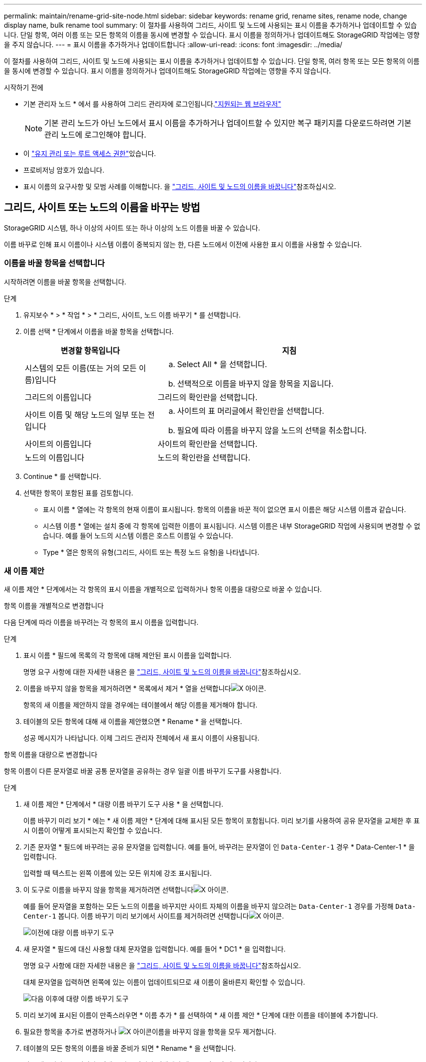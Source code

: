 ---
permalink: maintain/rename-grid-site-node.html 
sidebar: sidebar 
keywords: rename grid, rename sites, rename node, change display name, bulk rename tool 
summary: 이 절차를 사용하여 그리드, 사이트 및 노드에 사용되는 표시 이름을 추가하거나 업데이트할 수 있습니다. 단일 항목, 여러 이름 또는 모든 항목의 이름을 동시에 변경할 수 있습니다. 표시 이름을 정의하거나 업데이트해도 StorageGRID 작업에는 영향을 주지 않습니다. 
---
= 표시 이름을 추가하거나 업데이트합니다
:allow-uri-read: 
:icons: font
:imagesdir: ../media/


[role="lead"]
이 절차를 사용하여 그리드, 사이트 및 노드에 사용되는 표시 이름을 추가하거나 업데이트할 수 있습니다. 단일 항목, 여러 항목 또는 모든 항목의 이름을 동시에 변경할 수 있습니다. 표시 이름을 정의하거나 업데이트해도 StorageGRID 작업에는 영향을 주지 않습니다.

.시작하기 전에
* 기본 관리자 노드 * 에서 를 사용하여 그리드 관리자에 로그인됩니다.link:../admin/web-browser-requirements.html["지원되는 웹 브라우저"]
+

NOTE: 기본 관리 노드가 아닌 노드에서 표시 이름을 추가하거나 업데이트할 수 있지만 복구 패키지를 다운로드하려면 기본 관리 노드에 로그인해야 합니다.

* 이 link:../admin/admin-group-permissions.html["유지 관리 또는 루트 액세스 권한"]있습니다.
* 프로비저닝 암호가 있습니다.
* 표시 이름의 요구사항 및 모범 사례를 이해합니다. 을 link:../maintain/rename-grid-site-node-overview.html["그리드, 사이트 및 노드의 이름을 바꿉니다"]참조하십시오.




== 그리드, 사이트 또는 노드의 이름을 바꾸는 방법

StorageGRID 시스템, 하나 이상의 사이트 또는 하나 이상의 노드 이름을 바꿀 수 있습니다.

이름 바꾸로 인해 표시 이름이나 시스템 이름이 중복되지 않는 한, 다른 노드에서 이전에 사용한 표시 이름을 사용할 수 있습니다.



=== 이름을 바꿀 항목을 선택합니다

시작하려면 이름을 바꿀 항목을 선택합니다.

.단계
. 유지보수 * > * 작업 * > * 그리드, 사이트, 노드 이름 바꾸기 * 를 선택합니다.
. 이름 선택 * 단계에서 이름을 바꿀 항목을 선택합니다.
+
[cols="1a,2a"]
|===
| 변경할 항목입니다 | 지침 


 a| 
시스템의 모든 이름(또는 거의 모든 이름)입니다
 a| 
.. Select All * 을 선택합니다.
.. 선택적으로 이름을 바꾸지 않을 항목을 지웁니다.




 a| 
그리드의 이름입니다
 a| 
그리드의 확인란을 선택합니다.



 a| 
사이트 이름 및 해당 노드의 일부 또는 전입니다
 a| 
.. 사이트의 표 머리글에서 확인란을 선택합니다.
.. 필요에 따라 이름을 바꾸지 않을 노드의 선택을 취소합니다.




 a| 
사이트의 이름입니다
 a| 
사이트의 확인란을 선택합니다.



 a| 
노드의 이름입니다
 a| 
노드의 확인란을 선택합니다.

|===
. Continue * 를 선택합니다.
. 선택한 항목이 포함된 표를 검토합니다.
+
** 표시 이름 * 열에는 각 항목의 현재 이름이 표시됩니다. 항목의 이름을 바꾼 적이 없으면 표시 이름은 해당 시스템 이름과 같습니다.
** 시스템 이름 * 열에는 설치 중에 각 항목에 입력한 이름이 표시됩니다. 시스템 이름은 내부 StorageGRID 작업에 사용되며 변경할 수 없습니다. 예를 들어 노드의 시스템 이름은 호스트 이름일 수 있습니다.
** Type * 열은 항목의 유형(그리드, 사이트 또는 특정 노드 유형)을 나타냅니다.






=== 새 이름 제안

새 이름 제안 * 단계에서는 각 항목의 표시 이름을 개별적으로 입력하거나 항목 이름을 대량으로 바꿀 수 있습니다.

[role="tabbed-block"]
====
.항목 이름을 개별적으로 변경합니다
--
다음 단계에 따라 이름을 바꾸려는 각 항목의 표시 이름을 입력합니다.

.단계
. 표시 이름 * 필드에 목록의 각 항목에 대해 제안된 표시 이름을 입력합니다.
+
명명 요구 사항에 대한 자세한 내용은 을 link:../maintain/rename-grid-site-node-overview.html["그리드, 사이트 및 노드의 이름을 바꿉니다"]참조하십시오.

. 이름을 바꾸지 않을 항목을 제거하려면 * 목록에서 제거 * 열을 선택합니다image:../media/icon-x-to-remove.png["X 아이콘"].
+
항목의 새 이름을 제안하지 않을 경우에는 테이블에서 해당 이름을 제거해야 합니다.

. 테이블의 모든 항목에 대해 새 이름을 제안했으면 * Rename * 을 선택합니다.
+
성공 메시지가 나타납니다. 이제 그리드 관리자 전체에서 새 표시 이름이 사용됩니다.



--
.항목 이름을 대량으로 변경합니다
--
항목 이름이 다른 문자열로 바꿀 공통 문자열을 공유하는 경우 일괄 이름 바꾸기 도구를 사용합니다.

.단계
. 새 이름 제안 * 단계에서 * 대량 이름 바꾸기 도구 사용 * 을 선택합니다.
+
이름 바꾸기 미리 보기 * 에는 * 새 이름 제안 * 단계에 대해 표시된 모든 항목이 포함됩니다. 미리 보기를 사용하여 공유 문자열을 교체한 후 표시 이름이 어떻게 표시되는지 확인할 수 있습니다.

. 기존 문자열 * 필드에 바꾸려는 공유 문자열을 입력합니다. 예를 들어, 바꾸려는 문자열이 인 `Data-Center-1` 경우 * Data-Center-1 * 을 입력합니다.
+
입력할 때 텍스트는 왼쪽 이름에 있는 모든 위치에 강조 표시됩니다.

. 이 도구로 이름을 바꾸지 않을 항목을 제거하려면 선택합니다image:../media/icon-x-to-remove.png["X 아이콘"].
+
예를 들어 문자열을 포함하는 모든 노드의 이름을 바꾸지만 사이트 자체의 이름을 바꾸지 않으려는 `Data-Center-1` 경우를 가정해 `Data-Center-1` 봅니다. 이름 바꾸기 미리 보기에서 사이트를 제거하려면 선택합니다image:../media/icon-x-to-remove.png["X 아이콘"].

+
image::../media/rename-bulk-rename-tool.png[이전에 대량 이름 바꾸기 도구]

. 새 문자열 * 필드에 대신 사용할 대체 문자열을 입력합니다. 예를 들어 * DC1 * 을 입력합니다.
+
명명 요구 사항에 대한 자세한 내용은 을 link:../maintain/rename-grid-site-node-overview.html["그리드, 사이트 및 노드의 이름을 바꿉니다"]참조하십시오.

+
대체 문자열을 입력하면 왼쪽에 있는 이름이 업데이트되므로 새 이름이 올바른지 확인할 수 있습니다.

+
image::../media/rename-bulk-rename-tool-after.png[다음 이후에 대량 이름 바꾸기 도구]

. 미리 보기에 표시된 이름이 만족스러우면 * 이름 추가 * 를 선택하여 * 새 이름 제안 * 단계에 대한 이름을 테이블에 추가합니다.
. 필요한 항목을 추가로 변경하거나 image:../media/icon-x-to-remove.png["X 아이콘"]이름을 바꾸지 않을 항목을 모두 제거합니다.
. 테이블의 모든 항목의 이름을 바꿀 준비가 되면 * Rename * 을 선택합니다.
+
성공 메시지가 표시됩니다. 이제 그리드 관리자 전체에서 새 표시 이름이 사용됩니다.



--
====


=== [[download-recovery-package]] 복구 패키지를 다운로드합니다

항목 이름 바꾸기를 마치면 새 복구 패키지를 다운로드하여 저장합니다. 이름을 바꾼 항목의 새 표시 이름이 `Passwords.txt` 파일에 포함됩니다.

.단계
. 프로비저닝 암호를 입력합니다.
. 복구 패키지 다운로드 * 를 선택합니다.
+
다운로드가 즉시 시작됩니다.

. 다운로드가 완료되면 파일을 열어 `Passwords.txt` 모든 노드의 서버 이름과 이름이 바뀐 노드의 표시 이름을 확인합니다.
.  `sgws-recovery-package-_id-revision_.zip`파일을 안전하고 안전한 두 개의 별도 위치에 복사합니다.
+

CAUTION: 복구 패키지 파일은 StorageGRID 시스템에서 데이터를 가져오는 데 사용할 수 있는 암호화 키와 암호가 포함되어 있으므로 보안을 유지해야 합니다.

. 첫 번째 단계로 돌아가려면 * 마침 * 을 선택합니다.




== 표시 이름을 시스템 이름으로 되돌립니다

이름이 바뀐 그리드, 사이트 또는 노드를 원래 시스템 이름으로 되돌릴 수 있습니다. 항목을 시스템 이름으로 되돌리면 그리드 관리자 페이지 및 기타 StorageGRID 위치에 해당 항목의 * 표시 이름 * 이 더 이상 표시되지 않습니다. 항목의 시스템 이름만 표시됩니다.

.단계
. 유지보수 * > * 작업 * > * 그리드, 사이트, 노드 이름 바꾸기 * 를 선택합니다.
. 이름 선택 * 단계에서 시스템 이름으로 되돌리려는 항목을 선택합니다.
. Continue * 를 선택합니다.
. 새 이름 제안 * 단계에서는 표시 이름을 개별적으로 또는 대량으로 시스템 이름으로 되돌립니다.
+
[role="tabbed-block"]
====
.시스템 이름으로 개별적으로 되돌립니다
--
.. 각 항목의 원래 시스템 이름을 복사하여 * 표시 이름 * 필드에 붙여 넣거나, 되돌리지 않을 항목을 제거하려면 선택합니다image:../media/icon-x-to-remove.png["X 아이콘"].
+
표시 이름을 되돌리려면 시스템 이름이 * 표시 이름 * 필드에 나타나야 하지만 이름은 대소문자를 구분하지 않습니다.

.. 이름 바꾸기 * 를 선택합니다.
+
성공 메시지가 나타납니다. 이러한 항목의 표시 이름은 더 이상 사용되지 않습니다.



--
.시스템 이름으로 일괄 되돌리기
--
.. 새 이름 제안 * 단계에서 * 대량 이름 바꾸기 도구 사용 * 을 선택합니다.
.. 기존 문자열 * 필드에 바꿀 표시 이름 문자열을 입력합니다.
.. 새 문자열 * 필드에 대신 사용할 시스템 이름 문자열을 입력합니다.
.. 새 이름 제안 * 단계에 대한 이름을 테이블에 추가하려면 * 이름 추가 * 를 선택합니다.
.. Display name* 필드의 각 항목이 * System name* 필드의 이름과 일치하는지 확인합니다. 변경하거나 되돌리지 않을 항목을 제거하려면 선택합니다image:../media/icon-x-to-remove.png["X 아이콘"].
+
표시 이름을 되돌리려면 시스템 이름이 * 표시 이름 * 필드에 나타나야 하지만 이름은 대소문자를 구분하지 않습니다.

.. 이름 바꾸기 * 를 선택합니다.
+
성공 메시지가 표시됩니다. 이러한 항목의 표시 이름은 더 이상 사용되지 않습니다.



--
====
. <<download-recovery-package,새 복구 패키지를 다운로드하여 저장합니다>>..
+
되돌린 항목의 표시 이름은 더 이상 파일에 포함되지 `Passwords.txt` 않습니다.


